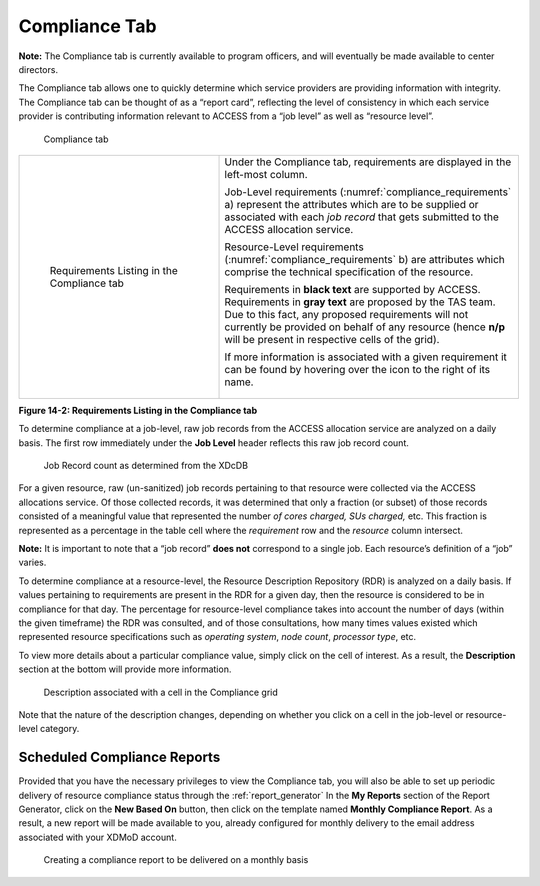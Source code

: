 .. _compliance_tab:

Compliance Tab
=================

**Note:** The Compliance tab is currently available to program officers,
and will eventually be made available to center directors.

The Compliance tab allows one to quickly determine which service
providers are providing information with integrity. The Compliance tab
can be thought of as a “report card”, reflecting the level of
consistency in which each service provider is contributing information
relevant to ACCESS from a “job level” as well as “resource level”.

.. figure:: ../media/image70.png
   :alt: Compliance tab.png
   :name: compliance_tab

   Compliance tab

.. table::
   :widths: 40 60

   +-----------------------------------+---------------------------------------+
   | .. figure:: ../media/image126.png | Under the Compliance tab,             |
   |    :name: compliance_requirements | requirements are displayed in the     |
   |                                   | left-most column.                     |
   |    Requirements Listing in the    |                                       |
   |    Compliance tab                 | Job-Level requirements                |
   |                                   | (:numref:`compliance_requirements` a) |
   |                                   | represent the attributes              |
   |                                   | which are to be supplied or           |
   |                                   | associated with each *job record*     |
   |                                   | that gets submitted to the ACCESS     |
   |                                   | allocation service.                   |
   |                                   |                                       |
   |                                   | Resource-Level requirements           |
   |                                   | (:numref:`compliance_requirements` b) |
   |                                   | are attributes which comprise the     |
   |                                   | technical specification of the        |
   |                                   | resource.                             |
   |                                   |                                       |
   |                                   | Requirements in **black text** are    |
   |                                   | supported by ACCESS. Requirements in  |
   |                                   | **gray text** are proposed by the TAS |
   |                                   | team. Due to this fact, any proposed  |
   |                                   | requirements will not currently be    |
   |                                   | provided on behalf of any resource    |
   |                                   | (hence **n/p** will be present in     |
   |                                   | respective cells of the grid).        |
   |                                   |                                       |
   |                                   | If more information is associated     |
   |                                   | with a given requirement it can be    |
   |                                   | found by hovering over the |image57|  |
   |                                   | icon to the right of its name.        |
   |                                   |                                       |
   |                                   | .. figure:: ../media/image4.png       |
   |                                   |    :width: 3.70833in                  |
   |                                   |    :height: 0.54167in                 |
   +-----------------------------------+---------------------------------------+

.. |image57| image:: ../media/image30.png
   :width: 0.19792in
   :height: 0.22917in

**Figure 14-2: Requirements Listing in the Compliance tab**

To determine compliance at a job-level, raw job records from the ACCESS
allocation service are analyzed on a daily basis. The first row
immediately under the **Job Level** header reflects this raw job record
count.

.. figure:: ../media/image81.png
   :name: compliance_job_record_count

   Job Record count as determined from the XDcDB

For a given resource, raw (un-sanitized) job records pertaining to that
resource were collected via the ACCESS allocations service. Of those
collected records, it was determined that only a fraction (or subset) of
those records consisted of a meaningful value that represented the
number *of cores charged,* *SUs charged,* etc. This fraction is
represented as a percentage in the table cell where the *requirement*
row and the *resource* column intersect.

**Note:** It is important to note that a “job record” **does not**
correspond to a single job. Each resource’s definition of a “job”
varies.

To determine compliance at a resource-level, the Resource Description
Repository (RDR) is analyzed on a daily basis. If values pertaining to
requirements are present in the RDR for a given day, then the resource
is considered to be in compliance for that day. The percentage for
resource-level compliance takes into account the number of days (within
the given timeframe) the RDR was consulted, and of those consultations,
how many times values existed which represented resource specifications
such as *operating system*, *node count*, *processor type*, etc.

To view more details about a particular compliance value, simply click
on the cell of interest. As a result, the **Description** section at the
bottom will provide more information.

.. figure:: ../media/image121.png
   :name: compliance_description

   Description associated with a cell in the Compliance grid

Note that the nature of the description changes, depending on whether
you click on a cell in the job-level or resource-level category.

Scheduled Compliance Reports
---------------------------------

Provided that you have the necessary privileges to view the Compliance
tab, you will also be able to set up periodic delivery of resource
compliance status through the :ref:`report_generator`
In the **My Reports** section of the Report Generator, click on the
**New Based On** button, then click on the template named **Monthly
Compliance Report**. As a result, a new report will be made available to
you, already configured for monthly delivery to the email address
associated with your XDMoD account.

.. figure:: ../media/image24.png
   :name: compliance_create_scheduled_report

   Creating a compliance report to be delivered on a monthly basis

